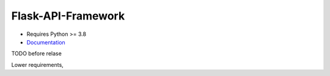 Flask-API-Framework
===================

- Requires Python >= 3.8
- Documentation_

.. _Documentation: https://flask-api-framework.readthedocs.io/




TODO before relase

Lower requirements, 
